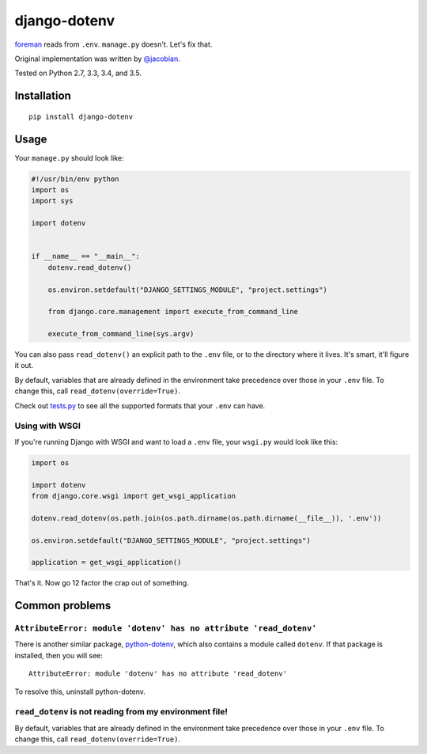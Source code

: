 django-dotenv
=============

|build-status-image| |pypi-version|

`foreman <https://github.com/ddollar/foreman>`__ reads from ``.env``.
``manage.py`` doesn't. Let's fix that.

Original implementation was written by
`@jacobian <https://github.com/jacobian>`__.

Tested on Python 2.7, 3.3, 3.4, and 3.5.

Installation
------------

::

    pip install django-dotenv

Usage
-----

Your ``manage.py`` should look like:

.. code:: python

    #!/usr/bin/env python
    import os
    import sys

    import dotenv


    if __name__ == "__main__":
        dotenv.read_dotenv()

        os.environ.setdefault("DJANGO_SETTINGS_MODULE", "project.settings")

        from django.core.management import execute_from_command_line

        execute_from_command_line(sys.argv)

You can also pass ``read_dotenv()`` an explicit path to the ``.env``
file, or to the directory where it lives. It's smart, it'll figure it
out.

By default, variables that are already defined in the environment take
precedence over those in your ``.env`` file.  To change this, call
``read_dotenv(override=True)``.

Check out
`tests.py <https://github.com/jpadilla/django-dotenv/blob/master/tests.py>`__
to see all the supported formats that your ``.env`` can have.

Using with WSGI
~~~~~~~~~~~~~~~

If you're running Django with WSGI and want to load a ``.env`` file,
your ``wsgi.py`` would look like this:

.. code:: python

    import os

    import dotenv
    from django.core.wsgi import get_wsgi_application

    dotenv.read_dotenv(os.path.join(os.path.dirname(os.path.dirname(__file__)), '.env'))

    os.environ.setdefault("DJANGO_SETTINGS_MODULE", "project.settings")

    application = get_wsgi_application()

That's it. Now go 12 factor the crap out of something.

Common problems
---------------

``AttributeError: module 'dotenv' has no attribute 'read_dotenv'``
~~~~~~~~~~~~~~~~~~~~~~~~~~~~~~~~~~~~~~~~~~~~~~~~~~~~~~~~~~~~~~~~~~

There is another similar package,
`python-dotenv <https://github.com/theskumar/python-dotenv>`__, which also
contains a module called ``dotenv``.  If that package is installed, then you
will see:

::

    AttributeError: module 'dotenv' has no attribute 'read_dotenv'

To resolve this, uninstall python-dotenv.

``read_dotenv`` is not reading from my environment file!
~~~~~~~~~~~~~~~~~~~~~~~~~~~~~~~~~~~~~~~~~~~~~~~~~~~~~~~~

By default, variables that are already defined in the environment take
precedence over those in your ``.env`` file.  To change this, call
``read_dotenv(override=True)``.

.. |build-status-image| image:: https://travis-ci.org/jpadilla/django-dotenv.svg
   :target: https://travis-ci.org/jpadilla/django-dotenv
.. |pypi-version| image:: https://img.shields.io/pypi/v/django-dotenv.svg
   :target: https://pypi.python.org/pypi/django-dotenv
